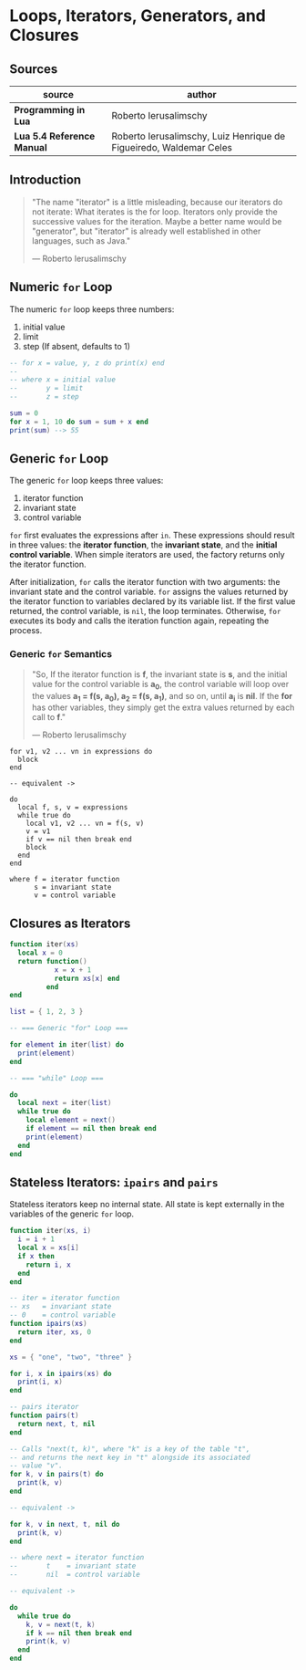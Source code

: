* Loops, Iterators, Generators, and Closures

** Sources

| source                     | author                                                             |
|----------------------------+--------------------------------------------------------------------|
| *Programming in Lua*       | Roberto Ierusalimschy                                              |
| *Lua 5.4 Reference Manual* | Roberto Ierusalimschy, Luiz Henrique de Figueiredo, Waldemar Celes |

** Introduction

#+begin_quote
  "The name "iterator" is a little misleading, because our iterators do not iterate:
   What iterates is the for loop. Iterators only provide the successive values for
   the iteration. Maybe a better name would be "generator", but "iterator" is already
   well established in other languages, such as Java."

  — Roberto Ierusalimschy
#+end_quote

** Numeric ~for~ Loop

The numeric ~for~ loop keeps three numbers:

1. initial value
2. limit
3. step (If absent, defaults to 1)

#+begin_src lua
  -- for x = value, y, z do print(x) end
  --
  -- where x = initial value
  --       y = limit
  --       z = step

  sum = 0
  for x = 1, 10 do sum = sum + x end
  print(sum) --> 55
#+end_src

** Generic ~for~ Loop

The generic ~for~ loop keeps three values:

1. iterator function
2. invariant state
3. control variable

~for~ first evaluates the expressions after ~in~. These expressions should result in three values:
the *iterator function*, the *invariant state*, and the *initial control variable*. When simple
iterators are used, the factory returns only the iterator function.

After initialization, ~for~ calls the iterator function with two arguments: the invariant state
and the control variable. ~for~ assigns the values returned by the iterator function to variables
declared by its variable list. If the first value returned, the control variable, is ~nil~, the
loop terminates. Otherwise, ~for~ executes its body and calls the iteration function again,
repeating the process.

*** Generic ~for~ Semantics

#+begin_quote
  "So, If the iterator function is *f*, the invariant state is *s*, and the initial value for
   the control variable is *a_{0}*, the control variable will loop over the values
   *a_{1} = f(s, a_{0}), a_{2} = f(s, a_{1})*, and so on, until *a_{i}* is *nil*. If the *for*
   has other variables, they simply get the extra values returned by each call to *f*."

  — Roberto Ierusalimschy
#+end_quote

#+begin_example
  for v1, v2 ... vn in expressions do
    block
  end

  -- equivalent ->

  do
    local f, s, v = expressions
    while true do
      local v1, v2 ... vn = f(s, v)
      v = v1
      if v == nil then break end
      block
    end
  end

  where f = iterator function
        s = invariant state
        v = control variable
#+end_example

** Closures as Iterators

#+begin_src lua
  function iter(xs)
    local x = 0
    return function()
             x = x + 1
             return xs[x] end
           end
  end

  list = { 1, 2, 3 }

  -- === Generic "for" Loop ===

  for element in iter(list) do
    print(element)
  end

  -- === "while" Loop ===

  do
    local next = iter(list)
    while true do
      local element = next()
      if element == nil then break end
      print(element)
    end
  end
#+end_src

** Stateless Iterators: ~ipairs~ and ~pairs~

Stateless iterators keep no internal state. All state is kept externally in the variables
of the generic ~for~ loop.

#+begin_src lua
  function iter(xs, i)
    i = i + 1
    local x = xs[i]
    if x then
      return i, x
    end
  end

  -- iter = iterator function
  -- xs   = invariant state
  -- 0    = control variable
  function ipairs(xs)
    return iter, xs, 0
  end

  xs = { "one", "two", "three" }

  for i, x in ipairs(xs) do
    print(i, x)
  end

  -- pairs iterator
  function pairs(t)
    return next, t, nil
  end

  -- Calls "next(t, k)", where "k" is a key of the table "t",
  -- and returns the next key in "t" alongside its associated
  -- value "v".
  for k, v in pairs(t) do
    print(k, v)
  end

  -- equivalent ->

  for k, v in next, t, nil do
    print(k, v)
  end
  
  -- where next = iterator function
  --       t    = invariant state
  --       nil  = control variable

  -- equivalent ->

  do
    while true do
      k, v = next(t, k)
      if k == nil then break end
      print(k, v)
    end
  end
#+end_src
